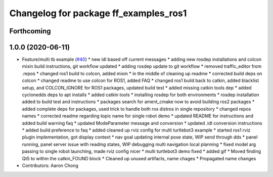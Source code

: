 ^^^^^^^^^^^^^^^^^^^^^^^^^^^^^^^^^^^^^^
Changelog for package ff_examples_ros1
^^^^^^^^^^^^^^^^^^^^^^^^^^^^^^^^^^^^^^

Forthcoming
-----------

1.0.0 (2020-06-11)
------------------
* Feature/multi tb example (`#40 <https://github.com/osrf/free_fleet/issues/40>`_)
  * new idl based off current messages
  * adding new rosdep installations and colcon mixin build instructions, git workflow updated
  * adding rosdep update to git workflow
  * removed traffic_editor from .repos
  * changed ros1 build to colcon, added mixin
  * in the middle of cleaning up readme
  * corrected build deps on colcon
  * changed readme to use colcon for ROS1, added FAQ
  * changed ros1 build back to catkin, added blacklist setup, and COLCON_IGNORE for ROS1 packages, updated build test
  * added missing catkin tools dep
  * added cyclonedds deps to apt installs
  * added catkin tools
  * installing rosdep for both environments
  * rosdep installation added to build test and instructions
  * packages search for ament_cmake now to avoid building ros2 packages
  * added complete deps for packages, used trick to handle both ros distros in single repository
  * changed repos names
  * corrected readme regarding topic name for single robot demo
  * updated README for instructions and added build warning faq
  * updated ModeParameter message and conversion
  * updated .idl conversion instructions
  * added build preference to faq
  * added cleaned up rviz config for multi turtlebot3 example
  * started ros1 rviz plugin implementation, got display context
  * nav goal updating internal pose state, WIP send through dds
  * panel running, panel server issue with reading states, WIP debugging multi navigation local planning
  * fixed model arg passing to single robot launching, made rviz config nicer
  * multi turtlebot3 demo fixed
  * added gif
  * Moved finding Qt5 to within the catkin_FOUND block
  * Cleaned up unused artifacts, name chages
  * Propagated name changes
* Contributors: Aaron Chong
